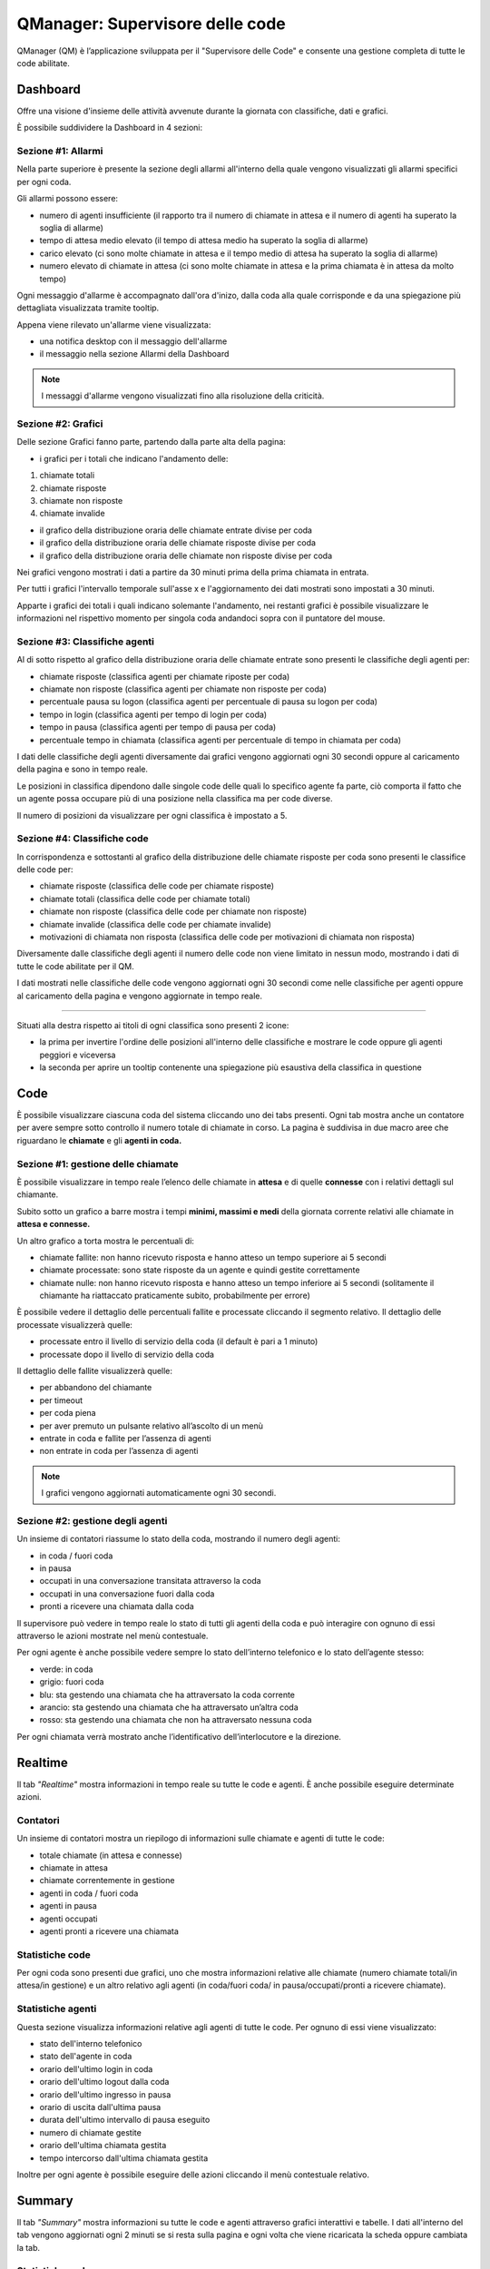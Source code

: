 ================================
QManager: Supervisore delle code
================================

QManager (QM) è l’applicazione sviluppata per il "Supervisore delle Code" e consente una gestione
completa di tutte le code abilitate.

Dashboard
=========

Offre una visione d'insieme delle attività avvenute durante la giornata con classifiche, dati e grafici.

È possibile suddividere la Dashboard in 4 sezioni:

Sezione #1: Allarmi
-----------------------------------

Nella parte superiore è presente la sezione degli allarmi all'interno della quale vengono visualizzati gli allarmi specifici per ogni coda.

Gli allarmi possono essere:

- numero di agenti insufficiente (il rapporto tra il numero di chiamate in attesa e il numero di agenti ha superato la soglia di allarme)
- tempo di attesa medio elevato (il tempo di attesa medio ha superato la soglia di allarme)
- carico elevato (ci sono molte chiamate in attesa e il tempo medio di attesa ha superato la soglia di allarme)
- numero elevato di chiamate in attesa (ci sono molte chiamate in attesa e la prima chiamata è in attesa da molto tempo)

Ogni messaggio d'allarme è accompagnato dall'ora d'inizo, dalla coda alla quale corrisponde e da una spiegazione più dettagliata visualizzata tramite tooltip.

Appena viene rilevato un'allarme viene visualizzata:

- una notifica desktop con il messaggio dell'allarme
- il messaggio nella sezione Allarmi della Dashboard

.. note:: I messaggi d'allarme vengono visualizzati fino alla risoluzione della criticità.

Sezione #2: Grafici
-----------------------------------

Delle sezione Grafici fanno parte, partendo dalla parte alta della pagina:

- i grafici per i totali che indicano l'andamento delle:

1) chiamate totali
2) chiamate risposte
3) chiamate non risposte
4) chiamate invalide

- il grafico della distribuzione oraria delle chiamate entrate divise per coda
- il grafico della distribuzione oraria delle chiamate risposte divise per coda
- il grafico della distribuzione oraria delle chiamate non risposte divise per coda

Nei grafici vengono mostrati i dati a partire da 30 minuti prima della prima chiamata in entrata.

Per tutti i grafici l'intervallo temporale sull'asse x e l'aggiornamento dei dati mostrati sono impostati a 30 minuti.

Apparte i grafici dei totali i quali indicano solemante l'andamento, nei restanti grafici è possibile visualizzare le informazioni nel rispettivo momento per singola coda andandoci sopra con il puntatore del mouse.

Sezione #3: Classifiche agenti
-----------------------------------

Al di sotto rispetto al grafico della distribuzione oraria delle chiamate entrate sono presenti le classifiche degli agenti per:

- chiamate risposte (classifica agenti per chiamate riposte per coda)
- chiamate non risposte (classifica agenti per chiamate non risposte per coda)
- percentuale pausa su logon (classifica agenti per percentuale di pausa su logon per coda)
- tempo in login (classifica agenti per tempo di login per coda)
- tempo in pausa (classifica agenti per tempo di pausa per coda)
- percentuale tempo in chiamata (classifica agenti per percentuale di tempo in chiamata per coda)

I dati delle classifiche degli agenti diversamente dai grafici vengono aggiornati ogni 30 secondi oppure al caricamento della pagina e sono in tempo reale.

Le posizioni in classifica dipendono dalle singole code delle quali lo specifico agente fa parte, ciò comporta il fatto che un agente possa occupare più di una posizione nella classifica ma per code diverse.

Il numero di posizioni da visualizzare per ogni classifica è impostato a 5.

Sezione #4: Classifiche code
-----------------------------------

In corrispondenza e sottostanti al grafico della distribuzione delle chiamate risposte per coda sono presenti le classifice delle code per:

- chiamate risposte (classifica delle code per chiamate risposte)
- chiamate totali (classifica delle code per chiamate totali)
- chiamate non risposte (classifica delle code per chiamate non risposte)
- chiamate invalide (classifica delle code per chiamate invalide)
- motivazioni di chiamata non risposta (classifica delle code per motivazioni di chiamata non risposta)

Diversamente dalle classifiche degli agenti il numero delle code non viene limitato in nessun modo, mostrando i dati di tutte le code abilitate per il QM.

I dati mostrati nelle classifiche delle code vengono aggiornati ogni 30 secondi come nelle classifiche per agenti oppure al caricamento della pagina e vengono aggiornate in tempo reale.

------------

Situati alla destra rispetto ai titoli di ogni classifica sono presenti 2 icone:

- la prima per invertire l'ordine delle posizioni all'interno delle classifiche e mostrare le code oppure gli agenti peggiori e viceversa
- la seconda per aprire un tooltip contenente una spiegazione più esaustiva della classifica in questione

Code
====

È possibile visualizzare ciascuna coda del sistema cliccando uno dei tabs presenti. Ogni tab mostra anche un
contatore per avere sempre sotto controllo il numero totale di chiamate in corso.
La pagina è suddivisa in due macro aree che riguardano le **chiamate** e gli **agenti in coda.**

Sezione #1: gestione delle chiamate
-----------------------------------

È possibile visualizzare in tempo reale l’elenco delle chiamate in **attesa** e di quelle **connesse** con i
relativi dettagli sul chiamante.

Subito sotto un grafico a barre mostra i tempi **minimi, massimi e medi** della
giornata corrente relativi alle chiamate in **attesa e connesse.**

Un altro grafico a torta mostra le percentuali di:

- chiamate fallite: non hanno ricevuto risposta e hanno atteso un tempo superiore ai 5 secondi
- chiamate processate: sono state risposte da un agente e quindi gestite correttamente
- chiamate nulle: non hanno ricevuto risposta e hanno atteso un tempo inferiore ai 5 secondi (solitamente il chiamante ha riattaccato praticamente subito, probabilmente per errore)

È possibile vedere il dettaglio delle percentuali fallite e processate cliccando il segmento relativo.
Il dettaglio delle processate visualizzerà quelle:

- processate entro il livello di servizio della coda (il default è pari a 1 minuto)
- processate dopo il livello di servizio della coda

Il dettaglio delle fallite visualizzerà quelle:

- per abbandono del chiamante
- per timeout
- per coda piena
- per aver premuto un pulsante relativo all’ascolto di un menù
- entrate in coda e fallite per l’assenza di agenti
- non entrate in coda per l’assenza di agenti

.. note:: I grafici vengono aggiornati automaticamente ogni 30 secondi.

Sezione #2: gestione degli agenti
---------------------------------

Un insieme di contatori riassume lo stato della coda, mostrando il numero degli agenti:

- in coda / fuori coda
- in pausa
- occupati in una conversazione transitata attraverso la coda
- occupati in una conversazione fuori dalla coda
- pronti a ricevere una chiamata dalla coda

Il supervisore può vedere in tempo reale lo stato di tutti gli agenti della coda e può interagire con ognuno di essi
attraverso le azioni mostrate nel menù contestuale.

Per ogni agente è anche possibile vedere sempre lo stato dell’interno telefonico e lo stato dell’agente stesso:

- verde: in coda
- grigio: fuori coda
- blu: sta gestendo una chiamata che ha attraversato la coda corrente
- arancio: sta gestendo una chiamata che ha attraversato un’altra coda
- rosso: sta gestendo una chiamata che non ha attraversato nessuna coda

Per ogni chiamata verrà mostrato anche l’identificativo dell’interlocutore e la direzione.

Realtime
========

Il tab *"Realtime"* mostra informazioni in tempo reale su tutte le code e agenti. È anche possibile eseguire determinate azioni.

Contatori
---------

Un insieme di contatori mostra un riepilogo di informazioni sulle chiamate e agenti di tutte le code:

- totale chiamate (in attesa e connesse)
- chiamate in attesa
- chiamate correntemente in gestione
- agenti in coda / fuori coda
- agenti in pausa
- agenti occupati
- agenti pronti a ricevere una chiamata

Statistiche code
----------------

Per ogni coda sono presenti due grafici, uno che mostra informazioni relative alle chiamate
(numero chiamate totali/in attesa/in gestione) e un altro relativo agli agenti (in coda/fuori coda/
in pausa/occupati/pronti a ricevere chiamate).

Statistiche agenti
------------------

Questa sezione visualizza informazioni relative agli agenti di tutte le code. Per ognuno di essi viene visualizzato:

- stato dell'interno telefonico
- stato dell'agente in coda
- orario dell'ultimo login in coda
- orario dell'ultimo logout dalla coda
- orario dell'ultimo ingresso in pausa
- orario di uscita dall'ultima pausa
- durata dell'ultimo intervallo di pausa eseguito
- numero di chiamate gestite
- orario dell'ultima chiamata gestita
- tempo intercorso dall'ultima chiamata gestita

Inoltre per ogni agente è possibile eseguire delle azioni cliccando il menù contestuale relativo.

Summary
=======

Il tab *"Summary"* mostra informazioni su tutte le code e agenti attraverso grafici interattivi e tabelle.
I dati all'interno del tab vengono aggiornati ogni 2 minuti se si resta sulla pagina e ogni volta che viene 
ricaricata la scheda oppure cambiata la tab.

Statistiche code
----------------

Nella parte superiore della pagina sono presenti 8 grafici all'interno dei quali vengono messe a confronto le code 
con la possibilità di disabilitarle tramite i pulsanti nella parte superiore della sezione.
Ogni coda ha associato un colore che persiste all'interno di tutti i grafici. Per ogni grafico è presente 
un'icona la quale fa comparire la spiegazione del grafico.

I dati rappresentati nel grafico sono:

- chiamate totali: numero di chiamate entrate per ogni coda e percentuale sulle chiamate totali del giorno
- chiamate processate: numero di chiamate processate per ogni coda e percentuale sulle chiamate totali entrate in coda
- chiamate processate prima del livello di servizio: numero di chiamate processate prima del livello di servizio per ogni coda e percentuale sulle chiamate totali entrate in coda
- chiamate fallite: numero di chiamate non riuscite per ogni coda e percentuale sulle chiamate totali entrate in coda
- chiamate invalide: numero di chiamate non valide per ogni coda e percentuale sulle chiamate totali entrate in coda
- ragioni chiamate fallite: chiamate non riuscite per i seguenti motivi: abbandono, code piena, timeout, nessuno all'ingresso in coda, nessun agente in coda e con ivr per ogni coda
- chiamate in attesa: durata minima, media e massima delle chiamate in attesa per ogni coda
- durata chiamate: durata chiamate minima, media e massima per ogni coda

Statistiche agenti
------------------

Nella sezione inferiore della pagina sono presenti i dati relativi agli agenti e alle code per ogni agente oltre allo stato dell'agente e dell'agente in ogni coda.
Gli agenti possono essere filtrati e ordinati per nome e interno.

Le tabelle contenenti i dati di ogni agente sono divise in macroaree secondo il seguente schema:

Login:

- ultimo login
- ultimo logout

Chiamate:

- chiamate risposte
- chiamate in uscita
- chiamate non risposte
- da ultima chiamata (tempo trascorso dall'ultima chiamata)
- tempo al telefono (tempo totale trascorso al telefono)

Lunghezza chiamate:

- min (durata minima delle chiamate)
- max (durata massima delle chiamate)
- media (durata media delle chiamate)
- totale in ingresso (durata totale delle chiamate in ingresso)
- totate in uscita (durata totale delle chiamate in uscita)

Sotto le tabelle che mostrano le informazioni degli agenti si trova la lista delle code alle quali l'agente appartiene con le relative tabelle contenenti
le informazioni dell'agente riferite alla coda.

I dati visualizzati per ogni coda sono:

- in coda (tempo trascorso in coda)
- tempo in pausa
- pausa su logon (percentuale del tempo in pausa rispetto al tempo trascorso in coda)
- tempo al telefono

Accanto al nome di ogni coda è presente lo stato dell'agente in coda e alla sinistra di ogni avatar nella parte alta della card è presente lo stato telefonico.

Monitor
=======

Il tab «Monitor» mostra in tempo reale le chiamate in attesa nelle code abilitate.

Nella sezione superiore è presente la lista delle code con la possibilità di abilitarle oppure disabilitarle e una select che permette di selezionare il numero di chiamate da mostrare.

Le chiamate in attesa vengono mostrate in formato tabellare mostrando le seguenti informazioni:

- nella prima colonna è presente un cerchio colorato in base alla presenza oppure no di una chiamata in attesa nella medesima posizione (verde se la posizione è libera, rosso se la posizione è occupata)
- nella seconda colonna viene mostrato il chiamante
- nella terza colonna viene mostrata la posizione della chiamata
- nella quarta colonna viene mostrato da quanto tempo la chiamata è in attesa

Nella parte superiore destra di ogni tabella è presente un'icona che permette di invertire i colori nella tabella in base alla preferenze.
